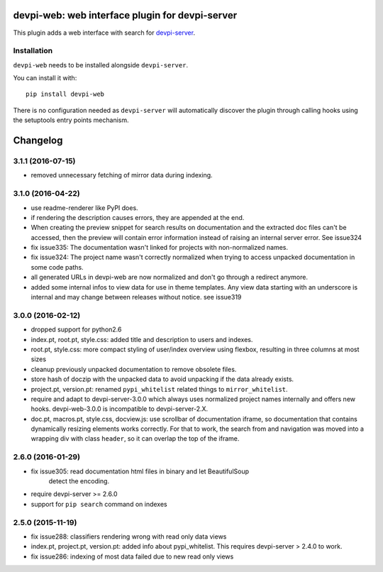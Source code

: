 devpi-web: web interface plugin for devpi-server
================================================

This plugin adds a web interface with search for `devpi-server`_.

.. _devpi-server: http://pypi.python.org/pypi/devpi-server


Installation
------------

``devpi-web`` needs to be installed alongside ``devpi-server``.

You can install it with::

    pip install devpi-web

There is no configuration needed as ``devpi-server`` will automatically discover the plugin through calling hooks using the setuptools entry points mechanism.


Changelog
=========

3.1.1 (2016-07-15)
------------------

- removed unnecessary fetching of mirror data during indexing.


3.1.0 (2016-04-22)
------------------

- use readme-renderer like PyPI does.

- if rendering the description causes errors, they are appended at the end.

- When creating the preview snippet for search results on documentation and the
  extracted doc files can't be accessed, then the preview will contain error
  information instead of raising an internal server error. See issue324

- fix issue335: The documentation wasn't linked for projects with
  non-normalized names.

- fix issue324: The project name wasn't correctly normalized when trying to
  access unpacked documentation in some code paths.

- all generated URLs in devpi-web are now normalized and don't go through a
  redirect anymore.

- added some internal infos to view data for use in theme templates. Any view
  data starting with an underscore is internal and may change between releases
  without notice. see issue319


3.0.0 (2016-02-12)
------------------

- dropped support for python2.6

- index.pt, root.pt, style.css: added title and description to
  users and indexes.

- root.pt, style.css: more compact styling of user/index overview using
  flexbox, resulting in three columns at most sizes

- cleanup previously unpacked documentation to remove obsolete files.

- store hash of doczip with the unpacked data to avoid unpacking if the data
  already exists.

- project.pt, version.pt: renamed ``pypi_whitelist`` related things to
  ``mirror_whitelist``.

- require and adapt to devpi-server-3.0.0 which always uses
  normalized project names internally and offers new hooks.
  devpi-web-3.0.0 is incompatible to devpi-server-2.X.

- doc.pt, macros.pt, style.css, docview.js: use scrollbar of documentation
  iframe, so documentation that contains dynamically resizing elements works
  correctly. For that to work, the search from and navigation was moved into a
  wrapping div with class ``header``, so it can overlap the top of the iframe.


2.6.0 (2016-01-29)
------------------

- fix issue305: read documentation html files in binary and let BeautifulSoup
                detect the encoding.

- require devpi-server >= 2.6.0

- support for ``pip search`` command on indexes


2.5.0 (2015-11-19)
------------------

- fix issue288: classifiers rendering wrong with read only data views

- index.pt, project.pt, version.pt: added info about pypi_whitelist. This
  requires devpi-server > 2.4.0 to work.

- fix issue286: indexing of most data failed due to new read only views



